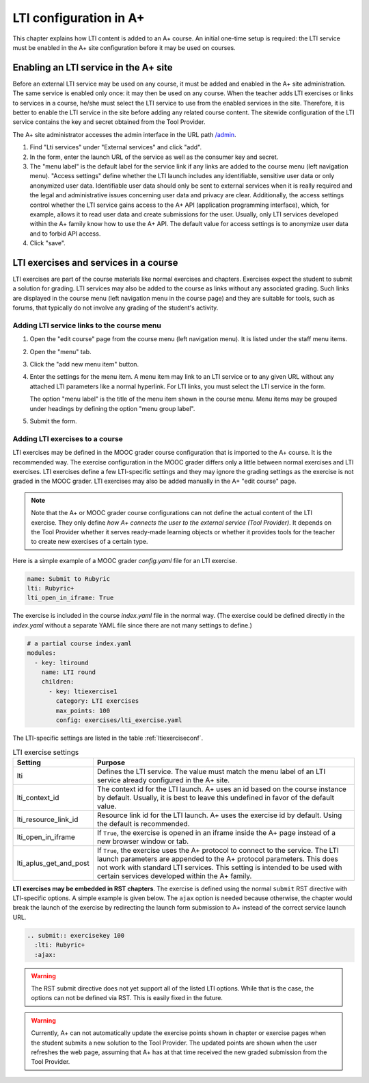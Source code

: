 LTI configuration in A+
=======================

This chapter explains how LTI content is added to an A+ course. An initial
one-time setup is required: the LTI service must be enabled in the A+ site
configuration before it may be used on courses.


Enabling an LTI service in the A+ site
--------------------------------------

Before an external LTI service may be used on any course, it must be added and
enabled in the A+ site administration. The same service is enabled only once:
it may then be used on any course. When the teacher adds LTI exercises or links
to services in a course, he/she must select the LTI service to use from the
enabled services in the site. Therefore, it is better to enable the LTI service
in the site before adding any related course content. The sitewide
configuration of the LTI service contains the key and secret obtained from the
Tool Provider.

The A+ site administrator accesses the admin interface in the URL path
`/admin <//localhost:8000/admin>`_.

1. Find "Lti services" under "External services" and click "add".
2. In the form, enter the launch URL of the service as well as the consumer key
   and secret.
3. The "menu label" is the default label for the service link if any links are
   added to the course menu (left navigation menu). "Access settings" define
   whether the LTI launch includes any identifiable, sensitive user data or
   only anonymized user data. Identifiable user data should only be sent to
   external services when it is really required and the legal and administrative
   issues concerning user data and privacy are clear. Additionally, the access
   settings control whether the LTI service gains access to the A+ API
   (application programming interface), which, for example, allows it to read
   user data and create submissions for the user.
   Usually, only LTI services developed within the A+ family know how to use
   the A+ API. The default value for access settings is to anonymize user data
   and to forbid API access.
4. Click "save".


LTI exercises and services in a course
--------------------------------------

LTI exercises are part of the course materials like normal exercises and
chapters. Exercises expect the student to submit a solution for grading.
LTI services may also be added to the course as links without any associated
grading. Such links are displayed in the course menu (left navigation menu in
the course page) and they are suitable for tools, such as forums, that typically
do not involve any grading of the student's activity.


Adding LTI service links to the course menu
~~~~~~~~~~~~~~~~~~~~~~~~~~~~~~~~~~~~~~~~~~~

1. Open the "edit course" page from the course menu (left navigation menu).
   It is listed under the staff menu items.
2. Open the "menu" tab.
3. Click the "add new menu item" button.
4. Enter the settings for the menu item. A menu item may link to an LTI service
   or to any given URL without any attached LTI parameters like a normal
   hyperlink. For LTI links, you must select the LTI service in the form.
   
   The option "menu label" is the title of the menu item shown in the course
   menu. Menu items may be grouped under headings by defining the option
   "menu group label".
5. Submit the form.


Adding LTI exercises to a course
~~~~~~~~~~~~~~~~~~~~~~~~~~~~~~~~

LTI exercises may be defined in the MOOC grader course configuration that is
imported to the A+ course. It is the recommended way. The exercise configuration
in the MOOC grader differs only a little between normal exercises and LTI
exercises. LTI exercises define a few LTI-specific settings and they may ignore
the grading settings as the exercise is not graded in the MOOC grader.
LTI exercises may also be added manually in the A+ "edit course" page.

.. note::

  Note that the A+ or MOOC grader course configurations can not define the
  actual content of the LTI exercise. They only define
  *how A+ connects the user to the external service (Tool Provider)*.
  It depends on the Tool Provider whether it serves ready-made learning objects
  or whether it provides tools for the teacher to create new exercises of
  a certain type.

Here is a simple example of a MOOC grader *config.yaml* file for an LTI exercise.

.. code-block:: yaml

  name: Submit to Rubyric
  lti: Rubyric+
  lti_open_in_iframe: True


The exercise is included in the course *index.yaml* file in the normal way.
(The exercise could be defined directly in the *index.yaml* without a separate
YAML file since there are not many settings to define.)

.. code-block:: yaml

  # a partial course index.yaml
  modules:
    - key: ltiround
      name: LTI round
      children:
        - key: ltiexercise1
          category: LTI exercises
          max_points: 100
          config: exercises/lti_exercise.yaml


The LTI-specific settings are listed in the table :ref:`ltiexerciseconf`.

.. _ltiexerciseconf:

.. table:: LTI exercise settings
  :widths: auto
  :align: left

  ====================== ==========================================================
  Setting                Purpose
  ====================== ==========================================================
  lti                    Defines the LTI service. The value must match the menu
                         label of an LTI service already configured in the A+ site.
  lti_context_id         The context id for the LTI launch. A+ uses an id based on
                         the course instance by default. Usually, it is best to
                         leave this undefined in favor of the default value.
  lti_resource_link_id   Resource link id for the LTI launch. A+ uses the exercise
                         id by default. Using the default is recommended.
  lti_open_in_iframe     If ``True``, the exercise is opened in an iframe inside
                         the A+ page instead of a new browser window or tab.
  lti_aplus_get_and_post If ``True``, the exercise uses the A+ protocol to connect
                         to the service. The LTI launch parameters are appended to
                         the A+ protocol parameters. This does not work with
                         standard LTI services. This setting is intended to be
                         used with certain services developed within the A+ family.
  ====================== ==========================================================


**LTI exercises may be embedded in RST chapters**. The exercise is defined using
the normal ``submit`` RST directive with LTI-specific options. A simple example
is given below. The ``ajax`` option is needed because otherwise, the chapter
would break the launch of the exercise by redirecting the launch form submission
to A+ instead of the correct service launch URL.

.. code-block:: rst

  .. submit:: exercisekey 100
    :lti: Rubyric+
    :ajax:


.. warning::

  The RST submit directive does not yet support all of the listed LTI options.
  While that is the case, the options can not be defined via RST. This is easily
  fixed in the future.

.. warning::

  Currently, A+ can not automatically update the exercise points shown in
  chapter or exercise pages when the student submits a new solution to the
  Tool Provider. The updated points are shown when the user refreshes the web
  page, assuming that A+ has at that time received the new graded submission
  from the Tool Provider.


